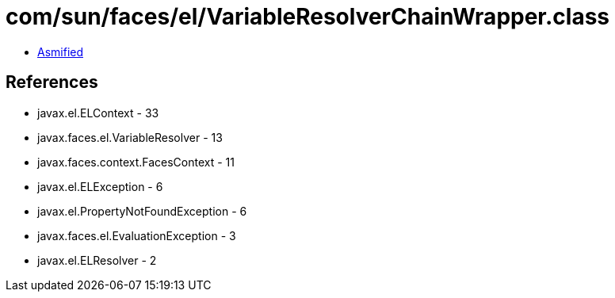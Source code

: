 = com/sun/faces/el/VariableResolverChainWrapper.class

 - link:VariableResolverChainWrapper-asmified.java[Asmified]

== References

 - javax.el.ELContext - 33
 - javax.faces.el.VariableResolver - 13
 - javax.faces.context.FacesContext - 11
 - javax.el.ELException - 6
 - javax.el.PropertyNotFoundException - 6
 - javax.faces.el.EvaluationException - 3
 - javax.el.ELResolver - 2
